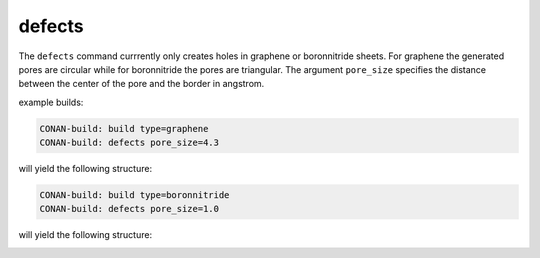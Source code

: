 defects
=======

The ``defects`` command currrently only creates holes in
graphene or boronnitride sheets. For graphene the generated pores are circular
while for boronnitride the pores are triangular. The argument ``pore_size``
specifies  the distance between the center of the pore and the border in angstrom.

example builds:

.. code-block:: none

   CONAN-build: build type=graphene
   CONAN-build: defects pore_size=4.3

will yield the following structure:

.. image:: ../../pictures/porous_graphene.png
   :width: 40%
   :alt: functionalized graphene


.. code-block:: none

   CONAN-build: build type=boronnitride
   CONAN-build: defects pore_size=1.0

will yield the following structure:

.. image:: ../../pictures/porous_boronnitride.png
   :width: 40%
   :alt: functionalized boronnitride
